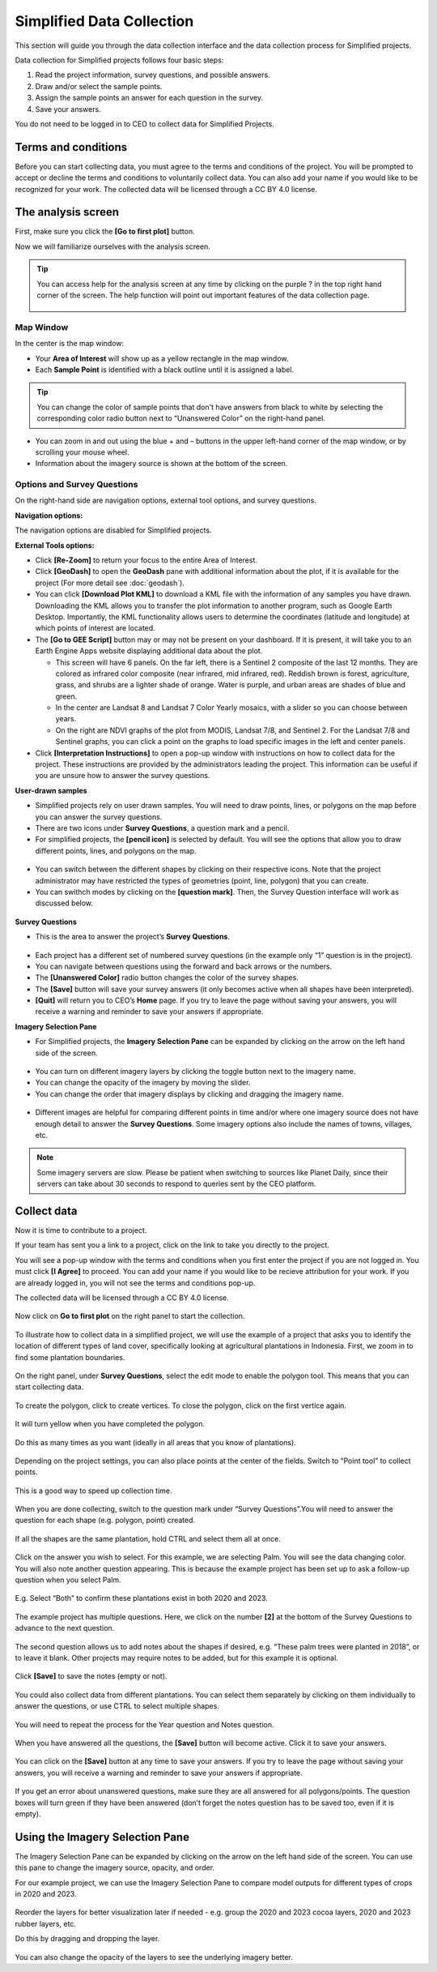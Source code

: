 Simplified Data Collection
==========================

This section will guide you through the data collection interface and the data collection process for Simplified projects.

Data collection for Simplified projects follows four basic steps:

1. Read the project information, survey questions, and possible answers.
2. Draw and/or select the sample points.
3. Assign the sample points an answer for each question in the survey.
4. Save your answers.

You do not need to be logged in to CEO to collect data for Simplified Projects.

Terms and conditions
--------------------

Before you can start collecting data, you must agree to the terms and conditions of the project. You will be prompted to accept or decline the terms and conditions to voluntarily collect data. You can also add your name if you would like to be recognized for your work. The collected data will be licensed through a CC BY 4.0 license.


.. figure:: ../_images/simplified5.png
  :alt: Terms and conditions.
  :width: 60%
  :align: center

The analysis screen
-------------------

First, make sure you click the **[Go to first plot]** button.

Now we will familiarize ourselves with the analysis screen. 

.. tip::
   
   You can access help for the analysis screen at any time by clicking on the purple ? in the top right hand corner of the screen. The help function will point out important features of the data collection page.
   
   .. figure:: ../_images/preparing6.png
      :alt: The help for the analysis screen.
      :align: center


Map Window
^^^^^^^^^^

In the center is the map window:

- Your **Area of Interest** will show up as a yellow rectangle in the map window.
- Each **Sample Point** is identified with a black outline until it is assigned a label. 

.. tip::
   
   You can change the color of sample points that don't have answers from black to white by selecting the corresponding color radio button next to “Unanswered Color” on the right-hand panel.

- You can zoom in and out using the blue + and – buttons in the upper left-hand corner of the map window, or by scrolling your mouse wheel.
- Information about the imagery source is shown at the bottom of the screen.


Options and Survey Questions
^^^^^^^^^^^^^^^^^^^^^^^^^^^^

On the right-hand side are navigation options, external tool options, and survey questions.

**Navigation options:**

The navigation options are disabled for Simplified projects.

**External Tools options:**

- Click **[Re-Zoom]** to return your focus to the entire Area of Interest.
- Click **[GeoDash]** to open the **GeoDash** pane with additional information about the plot, if it is available for the project (For more detail see :doc:`geodash`).
- You can click **[Download Plot KML]** to download a KML file with the information of any samples you have drawn. Downloading the KML allows you to transfer the plot information to another program, such as Google Earth Desktop. Importantly, the KML functionality allows users to determine the coordinates (latitude and longitude) at which points of interest are located.
- The **[Go to GEE Script]** button may or may not be present on your dashboard. If it is present, it will take you to an Earth Engine Apps website displaying additional data about the plot.

  - This screen will have 6 panels. On the far left, there is a Sentinel 2 composite of the last 12 months. They are colored as infrared color composite (near infrared, mid infrared, red). Reddish brown is forest, agriculture, grass, and shrubs are a lighter shade of orange. Water is purple, and urban areas are shades of blue and green.
  - In the center are Landsat 8 and Landsat 7 Color Yearly mosaics, with a slider so you can choose between years.
  - On the right are NDVI graphs of the plot from MODIS, Landsat 7/8, and Sentinel 2. For the Landsat 7/8 and Sentinel graphs, you can click a point on the graphs to load specific images in the left and center panels.

- Click **[Interpretation Instructions]** to open a pop-up window with instructions on how to collect data for the project. These instructions are provided by the administrators leading the project. This information can be useful if you are unsure how to answer the survey questions.

**User-drawn samples**

- Simplified projects rely on user drawn samples. You will need to draw points, lines, or polygons on the map before you can answer the survey questions.
- There are two icons under **Survey Questions**, a question mark and a pencil.
- For simplified projects, the **[pencil icon]** is selected by default. You will see the options that allow you to draw different points, lines, and polygons on the map.

.. figure:: ../_images/preparing13.png
   :alt: Adding user-drawn samples.
   :width: 60%
   :align: center

- You can switch between the different shapes by clicking on their respective icons. Note that the project administrator may have restricted the types of geometries (point, line, polygon) that you can create.
- You can swithch modes by clicking on the **[question mark]**. Then, the Survey Question interface will work as discussed below.

.. figure:: ../_images/preparing12.png
   :alt: Survey question pane with the option of user-drawn samples.
   :width: 60%
   :align: center

**Survey Questions**

- This is the area to answer the project’s **Survey Questions**.

.. figure:: ../_images/simplified1.png
  :alt: The panel to answer survey questions.
  :width: 60%
  :align: center

- Each project has a different set of numbered survey questions (in the example only “1” question is in the project).
- You can navigate between questions using the forward and back arrows or the numbers.
- The **[Unanswered Color]** radio button changes the color of the survey shapes.
- The **[Save]** button will save your survey answers (it only becomes active when all shapes have been interpreted).
- **[Quit]** will return you to CEO’s **Home** page. If you try to leave the page without saving your answers, you will receive a warning and reminder to save your answers if appropriate.

**Imagery Selection Pane**

- For Simplified projects, the **Imagery Selection Pane** can be expanded by clicking on the arrow on the left hand side of the screen.

.. figure:: ../_images/simplified2.png
   :alt: Imagery selection pane.
   :width: 60%
   :align: center

- You can turn on different imagery layers by clicking the toggle button next to the imagery name.
- You can change the opacity of the imagery by moving the slider.
- You can change the order that imagery displays by clicking and dragging the imagery name.

.. figure:: ../_images/simplified3.png
   :alt: Change imagery order.
   :width: 60%
   :align: center

- Different images are helpful for comparing different points in time and/or where one imagery source does not have enough detail to answer the **Survey Questions**. Some imagery options also include the names of towns, villages, etc.

.. note::
   
   Some imagery servers are slow. Please be patient when switching to sources like Planet Daily, since their servers can take about 30 seconds to respond to queries sent by the CEO platform.




Collect data
------------

Now it is time to contribute to a project. 

If your team has sent you a link to a project, click on the link to take you directly to the project.

You will see a pop-up window with the terms and conditions when you first enter the project if you are not logged in. You must click **[I Agree]** to proceed. You can add your name if you would like to be recieve attribution for your work. If you are already logged in, you will not see the terms and conditions pop-up.

The collected data will be licensed through a CC BY 4.0 license.

.. figure:: ../_images/simplified4.png
  :alt: Terms and conditions.
  :align: center

Now click on **Go to first plot** on the right panel to start the collection.

.. figure:: ../_images/simplified6.png
  :alt: The project's homepage.
  :width: 60%
  :align: center

To illustrate how to collect data in a simplified project, we will use the example of a project that asks you to identify the location of different types of land cover, specifically looking at agricultural plantations in Indonesia. First, we zoom in to find some plantation boundaries.

.. figure:: ../_images/simplified7.png
  :alt: Zooming in.
  :align: center

.. figure:: ../_images/simplified8.png
  :alt: Zooming in.
  :align: center
  
.. figure:: ../_images/simplified9.png
  :alt: Zoomed in to plantations.
  :align: center

On the right panel, under **Survey Questions**, select the edit mode to enable the polygon tool. This means that you can start collecting data. 

.. figure:: ../_images/simplified10.png
  :alt: The edit mode.
  :align: center
  :width: 60%

To create the polygon, click to create vertices. To close the polygon, click on the first vertice again. 

.. figure:: ../_images/simplified11.png
  :alt: Drawing a polygon.
  :align: center

It will turn yellow when you have completed the polygon.

.. figure:: ../_images/simplified12.png
  :alt: Completed polygon.
  :align: center

Do this as many times as you want (ideally in all areas that you know of plantations).

.. figure:: ../_images/simplified13.png
  :alt: Multiple polygons.
  :align: center

Depending on the project settings, you can also place points at the center of the fields. Switch to “Point tool” to collect points.

.. figure:: ../_images/simplified14a.png
  :alt: The point tool.
  :align: center
  :width: 60%

This is a good way to speed up collection time.

 .. figure:: ../_images/simplified14b.png
  :alt: Placing points.
  :align: center
  :width: 60%

When you are done collecting, switch to the question mark under “Survey Questions”.You will need to answer the question for each shape (e.g. polygon, point) created.

.. figure:: ../_images/simplified15.png
  :alt: Answering questions.
  :align: center
  :width: 60%

If all the shapes are the same plantation, hold CTRL and select them all at once.

.. figure:: ../_images/simplified16a.png
  :alt: Selecting multiple shapes.
  :align: center
  :width: 60%

.. figure:: ../_images/simplified16b.png
  :alt: Selecting multiple shapes.
  :align: center
  :width: 60%

Click on the answer you wish to select. For this example, we are selecting Palm. You will see the data changing color. You will also note another question appearing. This is because the example project has been set up to ask a follow-up question when you select Palm.

.. figure:: ../_images/simplified17.png
  :alt: Answering questions.
  :align: center

E.g. Select “Both” to confirm these plantations exist in both 2020 and 2023.

.. figure:: ../_images/simplified18.png
  :alt: Answering follow up questions.
  :align: center

The example project has multiple questions. Here, we click on the number **[2]** at the bottom of the Survey Questions to advance to the next question.

.. figure:: ../_images/simplified19.png
  :alt: Advancing to the next question.
  :align: center

The second question allows us to add notes about the shapes if desired, e.g. “These palm trees were planted in 2018”, or to leave it blank. Other projects may require notes to be added, but for this example it is optional.

.. figure:: ../_images/simplified20.png
  :alt: Adding notes.
  :align: center

Click **[Save]** to save the notes (empty or not).

.. figure:: ../_images/simplified21.png
  :alt: Saving notes.
  :align: center

You could also collect data from different plantations. You can select them separately by clicking on them individually to answer the questions, or use CTRL to select multiple shapes.

.. figure:: ../_images/simplified22.png
  :alt: Selecting a single shape.
  :align: center

You will need to repeat the process for the Year question and Notes question.

.. figure:: ../_images/simplified23.png
  :alt: Answering questions.
  :align: center

When you have answered all the questions, the **[Save]** button will become active. Click it to save your answers.

.. figure:: ../_images/simplified24.png
  :alt: Saving answers.
  :align: center

You can click on the **[Save]** button at any time to save your answers. If you try to leave the page without saving your answers, you will receive a warning and reminder to save your answers if appropriate.

.. figure:: ../_images/simplified25.png
  :alt: Answers saved successfully.
  :align: center

If you get an error about unanswered questions, make sure they are all answered for all polygons/points. The question boxes will turn green if they have been answered (don’t forget the notes question has to be saved too, even if it is empty).

Using the Imagery Selection Pane
--------------------------------

The Imagery Selection Pane can be expanded by clicking on the arrow on the left hand side of the screen. You can use this pane to change the imagery source, opacity, and order. 

For our example project, we can use the Imagery Selection Pane to compare model outputs for different types of crops in 2020 and 2023.

.. figure:: ../_images/simplified2.png
  :alt: Imagery selection pane.
  :align: center

Reorder the layers for better visualization later if needed - e.g. group the 2020 and 2023 cocoa layers, 2020 and 2023 rubber layers, etc.

Do this by dragging and dropping the layer.

.. figure:: ../_images/simplified3.png
  :alt: Reordering layers.
  :align: center

You can also change the opacity of the layers to see the underlying imagery better.

